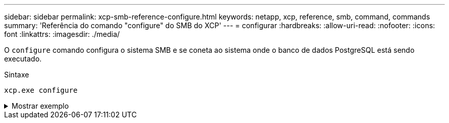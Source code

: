 ---
sidebar: sidebar 
permalink: xcp-smb-reference-configure.html 
keywords: netapp, xcp, reference, smb, command, commands 
summary: 'Referência do comando "configure" do SMB do XCP' 
---
= configurar
:hardbreaks:
:allow-uri-read: 
:nofooter: 
:icons: font
:linkattrs: 
:imagesdir: ./media/


[role="lead"]
O `configure` comando configura o sistema SMB e se coneta ao sistema onde o banco de dados PostgreSQL está sendo executado.

.Sintaxe
[source, cli]
----
xcp.exe configure
----
.Mostrar exemplo
[%collapsible]
====
[listing]
----
C:\NetApp\XCP>xcp.exe configure

Please choose the menu you want to start:
1. Configure xcp.ini file
0. Quit
----
====